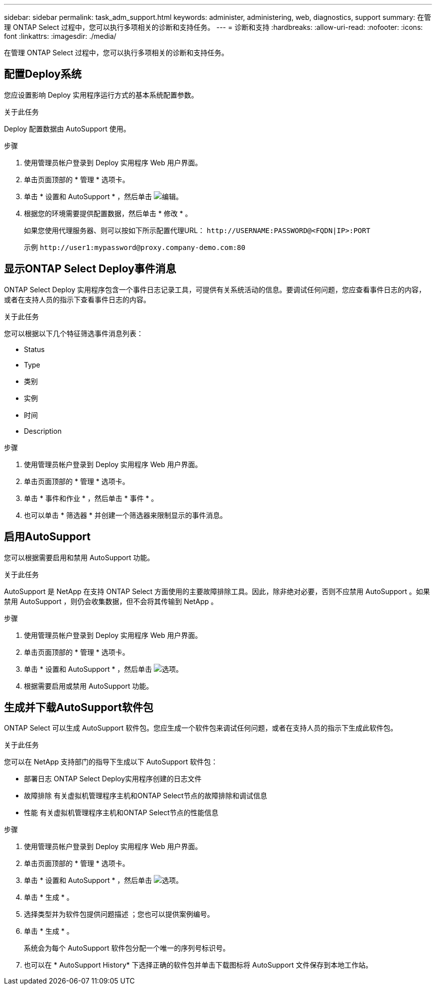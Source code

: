 ---
sidebar: sidebar 
permalink: task_adm_support.html 
keywords: administer, administering, web, diagnostics, support 
summary: 在管理 ONTAP Select 过程中，您可以执行多项相关的诊断和支持任务。 
---
= 诊断和支持
:hardbreaks:
:allow-uri-read: 
:nofooter: 
:icons: font
:linkattrs: 
:imagesdir: ./media/


[role="lead"]
在管理 ONTAP Select 过程中，您可以执行多项相关的诊断和支持任务。



== 配置Deploy系统

您应设置影响 Deploy 实用程序运行方式的基本系统配置参数。

.关于此任务
Deploy 配置数据由 AutoSupport 使用。

.步骤
. 使用管理员帐户登录到 Deploy 实用程序 Web 用户界面。
. 单击页面顶部的 * 管理 * 选项卡。
. 单击 * 设置和 AutoSupport * ，然后单击 image:icon_pencil.gif["编辑"]。
. 根据您的环境需要提供配置数据，然后单击 * 修改 * 。
+
如果您使用代理服务器、则可以按如下所示配置代理URL：
`\http://USERNAME:PASSWORD@<FQDN|IP>:PORT`

+
示例
`\http://user1:mypassword@proxy.company-demo.com:80`





== 显示ONTAP Select Deploy事件消息

ONTAP Select Deploy 实用程序包含一个事件日志记录工具，可提供有关系统活动的信息。要调试任何问题，您应查看事件日志的内容，或者在支持人员的指示下查看事件日志的内容。

.关于此任务
您可以根据以下几个特征筛选事件消息列表：

* Status
* Type
* 类别
* 实例
* 时间
* Description


.步骤
. 使用管理员帐户登录到 Deploy 实用程序 Web 用户界面。
. 单击页面顶部的 * 管理 * 选项卡。
. 单击 * 事件和作业 * ，然后单击 * 事件 * 。
. 也可以单击 * 筛选器 * 并创建一个筛选器来限制显示的事件消息。




== 启用AutoSupport

您可以根据需要启用和禁用 AutoSupport 功能。

.关于此任务
AutoSupport 是 NetApp 在支持 ONTAP Select 方面使用的主要故障排除工具。因此，除非绝对必要，否则不应禁用 AutoSupport 。如果禁用 AutoSupport ，则仍会收集数据，但不会将其传输到 NetApp 。

.步骤
. 使用管理员帐户登录到 Deploy 实用程序 Web 用户界面。
. 单击页面顶部的 * 管理 * 选项卡。
. 单击 * 设置和 AutoSupport * ，然后单击 image:icon_kebab.gif["选项"]。
. 根据需要启用或禁用 AutoSupport 功能。




== 生成并下载AutoSupport软件包

ONTAP Select 可以生成 AutoSupport 软件包。您应生成一个软件包来调试任何问题，或者在支持人员的指示下生成此软件包。

.关于此任务
您可以在 NetApp 支持部门的指导下生成以下 AutoSupport 软件包：

* 部署日志
ONTAP Select Deploy实用程序创建的日志文件
* 故障排除
有关虚拟机管理程序主机和ONTAP Select节点的故障排除和调试信息
* 性能
有关虚拟机管理程序主机和ONTAP Select节点的性能信息


.步骤
. 使用管理员帐户登录到 Deploy 实用程序 Web 用户界面。
. 单击页面顶部的 * 管理 * 选项卡。
. 单击 * 设置和 AutoSupport * ，然后单击 image:icon_kebab.gif["选项"]。
. 单击 * 生成 * 。
. 选择类型并为软件包提供问题描述 ；您也可以提供案例编号。
. 单击 * 生成 * 。
+
系统会为每个 AutoSupport 软件包分配一个唯一的序列号标识号。

. 也可以在 * AutoSupport History* 下选择正确的软件包并单击下载图标将 AutoSupport 文件保存到本地工作站。

